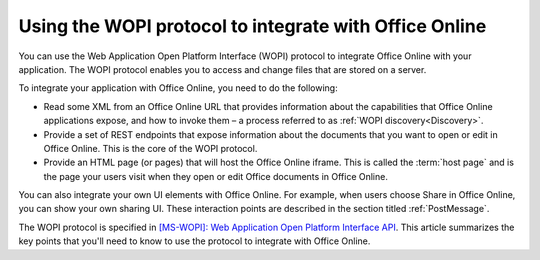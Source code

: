 
..  _intro:

Using the WOPI protocol to integrate with Office Online
=======================================================

You can use the Web Application Open Platform Interface (WOPI) protocol to integrate Office Online with your
application. The WOPI protocol enables you to access and change files that are stored on a server.

To integrate your application with Office Online, you need to do the following:

* Read some XML from an Office Online URL that provides information about the capabilities that Office Online
  applications expose, and how to invoke them – a process referred to as :ref:`WOPI discovery<Discovery>`.
* Provide a set of REST endpoints that expose information about the documents that you want to open or edit in Office
  Online. This is the core of the WOPI protocol.
* Provide an HTML page (or pages) that will host the Office Online iframe. This is called the :term:`host page` and is
  the page your users visit when they open or edit Office documents in Office Online.

You can also integrate your own UI elements with Office Online. For example, when users choose Share in Office Online,
you can show your own sharing UI. These interaction points are described in the section titled :ref:`PostMessage`.

The WOPI protocol is specified in `[MS-WOPI]\: Web Application Open Platform Interface API`_. This article
summarizes the key points that you'll need to know to use the protocol to integrate with Office Online.


..  Hyperlinks

..  _[MS-WOPI]\: Web Application Open Platform Interface API:
    http://msdn.microsoft.com/en-us/library/hh622722(v=office.12).aspx
